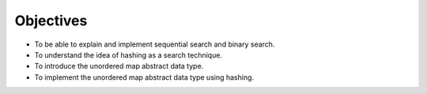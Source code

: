 ..  Copyright (C)  Brad Miller, David Ranum, and Jan Pearce
    This work is licensed under the Creative Commons Attribution-NonCommercial-ShareAlike 4.0 International License. To view a copy of this license, visit http://creativecommons.org/licenses/by-nc-sa/4.0/.


Objectives
----------

-  To be able to explain and implement sequential search and binary
   search.

-  To understand the idea of hashing as a search technique.

-  To introduce the unordered map abstract data type.

-  To implement the unordered map abstract data type using hashing.
